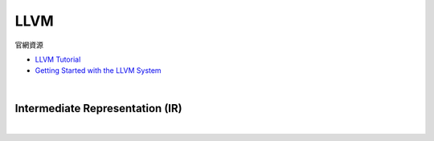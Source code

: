 LLVM
========

官網資源

- `LLVM Tutorial <https://llvm.org/docs/tutorial/index.html>`_
- `Getting Started with the LLVM System <https://llvm.org/docs/GettingStarted.html>`_

|

Intermediate Representation (IR)
-----------------------------------

|

.. image:: https://idea.popcount.org/2013-07-24-ir-is-better-than-assembly/LLVMCompiler1.png

